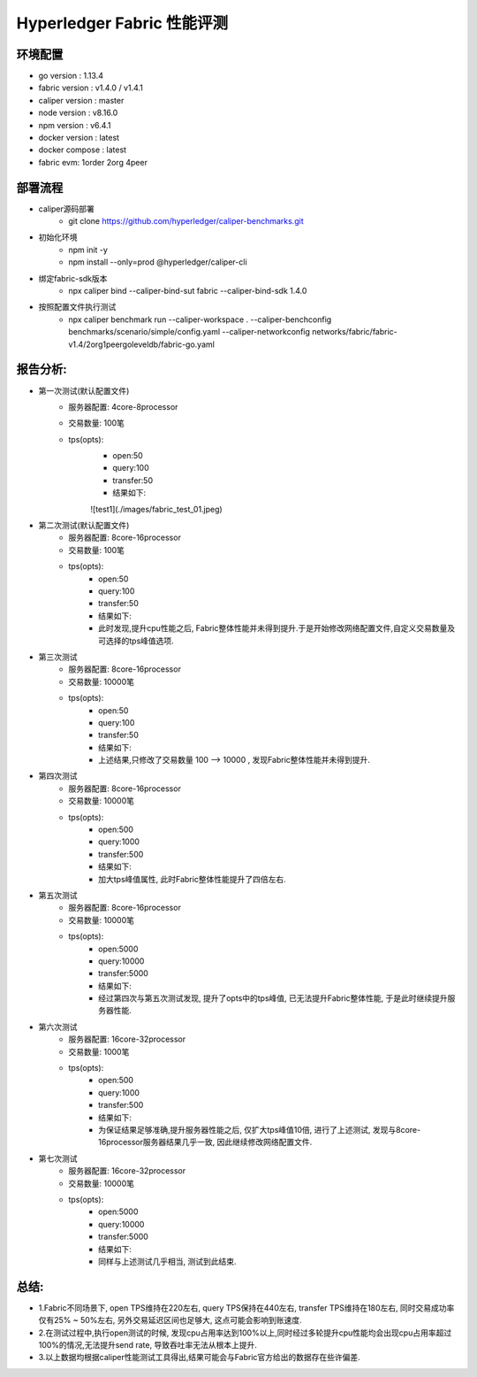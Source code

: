 Hyperledger Fabric 性能评测
==========================

环境配置
--------------------------
- go version : 1.13.4
- fabric version : v1.4.0 / v1.4.1
- caliper version : master 
- node version : v8.16.0 
- npm version : v6.4.1
- docker version : latest
- docker compose : latest
- fabric evm: 1order 2org 4peer

部署流程
-------------------------
* caliper源码部署
    * git clone https://github.com/hyperledger/caliper-benchmarks.git
* 初始化环境
    * npm init -y   
    * npm install --only=prod @hyperledger/caliper-cli
* 绑定fabric-sdk版本 
    * npx caliper bind --caliper-bind-sut fabric --caliper-bind-sdk 1.4.0 
* 按照配置文件执行测试
    * npx caliper benchmark run --caliper-workspace . --caliper-benchconfig benchmarks/scenario/simple/config.yaml --caliper-networkconfig networks/fabric/fabric-v1.4/2org1peergoleveldb/fabric-go.yaml

报告分析:
---------------------------
* 第一次测试(默认配置文件)
    - 服务器配置: 4core-8processor
    - 交易数量: 100笔   
    - tps(opts):
        - open:50
        - query:100
        - transfer:50
        - 结果如下:
        ![test1](./images/fabric_test_01.jpeg)
* 第二次测试(默认配置文件)
    - 服务器配置: 8core-16processor
    - 交易数量: 100笔   
    - tps(opts):
        - open:50
        - query:100
        - transfer:50
        - 结果如下:
        - 此时发现,提升cpu性能之后, Fabric整体性能并未得到提升.于是开始修改网络配置文件,自定义交易数量及可选择的tps峰值选项.

* 第三次测试
    - 服务器配置: 8core-16processor
    - 交易数量: 10000笔   
    - tps(opts):
        - open:50
        - query:100
        - transfer:50
        - 结果如下: 

        - 上述结果,只修改了交易数量 100 --> 10000 , 发现Fabric整体性能并未得到提升.

* 第四次测试
    - 服务器配置: 8core-16processor
    - 交易数量: 10000笔   
    - tps(opts):
        - open:500
        - query:1000
        - transfer:500
        - 结果如下:

        - 加大tps峰值属性, 此时Fabric整体性能提升了四倍左右.

* 第五次测试
    - 服务器配置: 8core-16processor
    - 交易数量: 10000笔   
    - tps(opts):
        - open:5000
        - query:10000
        - transfer:5000
        - 结果如下:

        - 经过第四次与第五次测试发现, 提升了opts中的tps峰值, 已无法提升Fabric整体性能, 于是此时继续提升服务器性能.

* 第六次测试
    - 服务器配置: 16core-32processor
    - 交易数量: 1000笔   
    - tps(opts):
        - open:500
        - query:1000
        - transfer:500
        - 结果如下:

        - 为保证结果足够准确,提升服务器性能之后, 仅扩大tps峰值10倍, 进行了上述测试, 发现与8core-16processor服务器结果几乎一致, 因此继续修改网络配置文件.

* 第七次测试
    - 服务器配置: 16core-32processor
    - 交易数量: 10000笔   
    - tps(opts):
        - open:5000
        - query:10000
        - transfer:5000
        - 结果如下:

        - 同样与上述测试几乎相当, 测试到此结束.

总结: 
----------------------
* 1.Fabric不同场景下, open TPS维持在220左右, query TPS保持在440左右, transfer TPS维持在180左右, 同时交易成功率仅有25% ~ 50%左右, 另外交易延迟区间也足够大, 这点可能会影响到账速度.
* 2.在测试过程中,执行open测试的时候, 发现cpu占用率达到100%以上,同时经过多轮提升cpu性能均会出现cpu占用率超过100%的情况,无法提升send rate, 导致吞吐率无法从根本上提升.
* 3.以上数据均根据caliper性能测试工具得出,结果可能会与Fabric官方给出的数据存在些许偏差.

    

